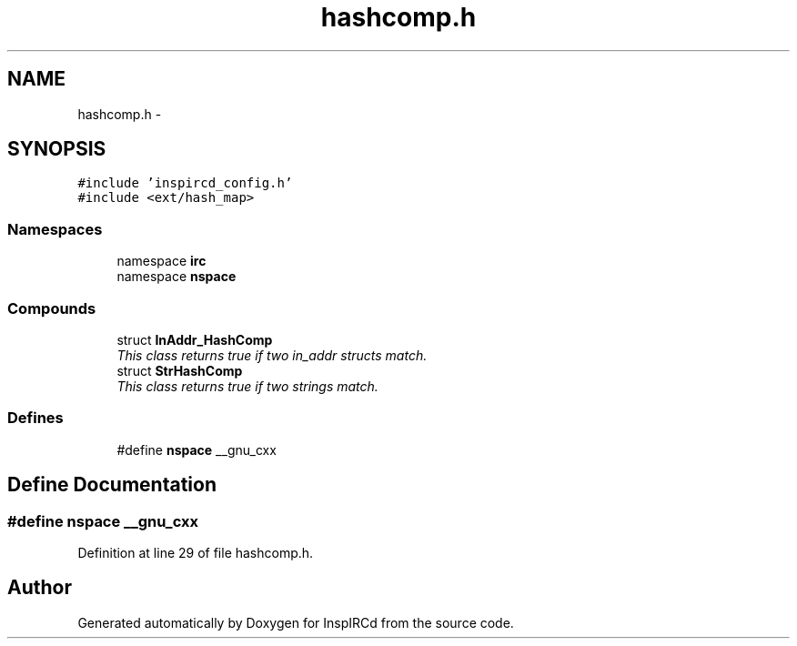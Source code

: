 .TH "hashcomp.h" 3 "15 May 2005" "InspIRCd" \" -*- nroff -*-
.ad l
.nh
.SH NAME
hashcomp.h \- 
.SH SYNOPSIS
.br
.PP
\fC#include 'inspircd_config.h'\fP
.br
\fC#include <ext/hash_map>\fP
.br

.SS "Namespaces"

.in +1c
.ti -1c
.RI "namespace \fBirc\fP"
.br
.ti -1c
.RI "namespace \fBnspace\fP"
.br
.in -1c
.SS "Compounds"

.in +1c
.ti -1c
.RI "struct \fBInAddr_HashComp\fP"
.br
.RI "\fIThis class returns true if two in_addr structs match. \fP"
.ti -1c
.RI "struct \fBStrHashComp\fP"
.br
.RI "\fIThis class returns true if two strings match. \fP"
.in -1c
.SS "Defines"

.in +1c
.ti -1c
.RI "#define \fBnspace\fP   __gnu_cxx"
.br
.in -1c
.SH "Define Documentation"
.PP 
.SS "#define nspace   __gnu_cxx"
.PP
Definition at line 29 of file hashcomp.h.
.SH "Author"
.PP 
Generated automatically by Doxygen for InspIRCd from the source code.
